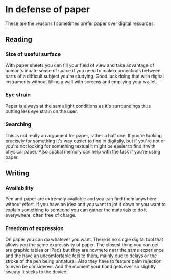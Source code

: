 * In defense of paper
  :PROPERTIES:
  :CUSTOM_ID: in-defense-of-paper
  :END:

These are the reasons I sometimes prefer paper over digital resources.

** Reading
   :PROPERTIES:
   :CUSTOM_ID: reading
   :END:

*** Size of useful surface
    :PROPERTIES:
    :CUSTOM_ID: size-of-useful-surface
    :END:

With paper sheets you can fill your field of view and take advantage of
human's innate sense of space if you need to make connections between
parts of a difficult subject you're studying. Good luck doing that with
digital instruments without filling a wall with screens and emptying
your wallet.

*** Eye strain
    :PROPERTIES:
    :CUSTOM_ID: eye-strain
    :END:

Paper is always at the same light conditions as it's surroundings thus
putting less eye strain on the user.

*** Searching
    :PROPERTIES:
    :CUSTOM_ID: searching
    :END:

This is not really an argument for paper, rather a half one. If you're
looking precisely for something it's way easier to find in digitally,
but if you're not or you're not looking for something textual it might
be easier to find it with physical paper. Also spatial memory can help
with the task if you're using paper.

** Writing
   :PROPERTIES:
   :CUSTOM_ID: writing
   :END:

*** Availability
    :PROPERTIES:
    :CUSTOM_ID: availability
    :END:

Pen and paper are extremely available and you can find them anywhere
without effort. If you have an idea and you want to jot it down or you
want to explain something to someone you can gather the materials to do
it everywhere, often free of charge.

*** Freedom of expression
    :PROPERTIES:
    :CUSTOM_ID: freedom-of-expression
    :END:

On paper you can do whatever you want. There is no single digital tool
that allows you the same expressivity of paper. The closest thing you
can get are graphic tables or iPads but they are nowhere near the same
experience and the have an uncomfortable feel to them, mainly due to
delays or the stroke of the pen being unnatural. Also they have to
feature palm rejection to even be considered. And the moment your hand
gets ever so slightly sweaty it sticks to the device.
